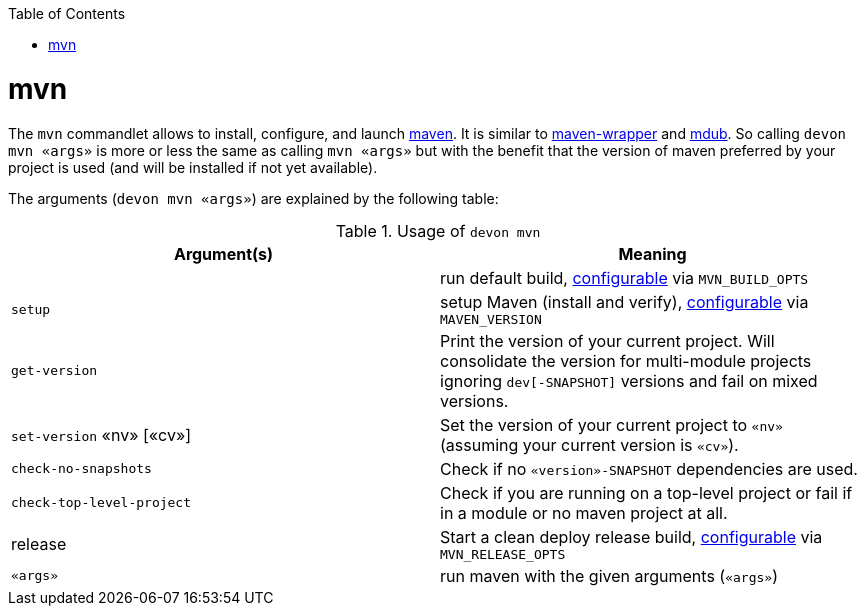 :toc:
toc::[]

= mvn

The `mvn` commandlet allows to install, configure, and launch https://maven.apache.org/[maven]. It is similar to https://github.com/takari/maven-wrapper[maven-wrapper] and https://github.com/dansomething/mdub[mdub]. So calling `devon mvn «args»` is more or less the same as calling `mvn «args»` but with the benefit that the version of maven preferred by your project is used (and will be installed if not yet available).

The arguments (`devon mvn «args»`) are explained by the following table:

.Usage of `devon mvn`
[options="header"]
|=======================
|*Argument(s)*             |*Meaning*
|                          |run default build, link:configuration.asciidoc[configurable] via `MVN_BUILD_OPTS`
|`setup`                   |setup Maven (install and verify), link:configuration.asciidoc[configurable] via `MAVEN_VERSION`
|`get-version`             |Print the version of your current project. Will consolidate the version for multi-module projects ignoring `dev[-SNAPSHOT]` versions and fail on mixed versions.
|`set-version` «nv» [«cv»] |Set the version of your current project to `«nv»` (assuming your current version is `«cv»`).
|`check-no-snapshots`      |Check if no `«version»-SNAPSHOT` dependencies are used.
|`check-top-level-project` |Check if you are running on a top-level project or fail if in a module or no maven project at all.
|release                   |Start a clean deploy release build, link:configuration.asciidoc[configurable] via `MVN_RELEASE_OPTS`
|`«args»`        |run maven with the given arguments (`«args»`)
|=======================
